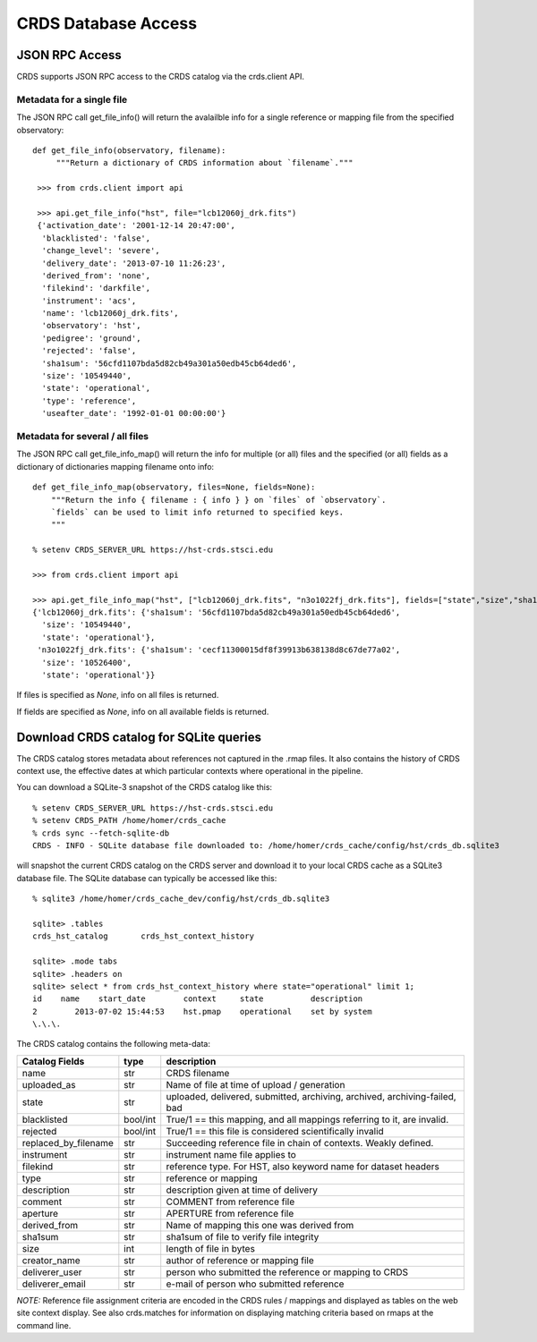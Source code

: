 CRDS Database Access
====================

JSON RPC Access
---------------

CRDS supports JSON RPC access to the CRDS catalog via the crds.client API.

Metadata for a single file
..........................

The JSON RPC call get_file_info() will return the avalailble info for a single reference
or mapping file from the specified observatory::

   def get_file_info(observatory, filename):
        """Return a dictionary of CRDS information about `filename`."""
    
    >>> from crds.client import api

    >>> api.get_file_info("hst", file="lcb12060j_drk.fits")
    {'activation_date': '2001-12-14 20:47:00',
     'blacklisted': 'false',
     'change_level': 'severe',
     'delivery_date': '2013-07-10 11:26:23',
     'derived_from': 'none',
     'filekind': 'darkfile',
     'instrument': 'acs',
     'name': 'lcb12060j_drk.fits',
     'observatory': 'hst',
     'pedigree': 'ground',
     'rejected': 'false',
     'sha1sum': '56cfd1107bda5d82cb49a301a50edb45cb64ded6',
     'size': '10549440',
     'state': 'operational',
     'type': 'reference',
     'useafter_date': '1992-01-01 00:00:00'}
    
Metadata for several / all files
................................

The JSON RPC call get_file_info_map() will return the info for multiple (or all) files
and the specified (or all) fields as a dictionary of dictionaries mapping filename onto info::

    def get_file_info_map(observatory, files=None, fields=None):
        """Return the info { filename : { info } } on `files` of `observatory`.
        `fields` can be used to limit info returned to specified keys.
        """
        
    % setenv CRDS_SERVER_URL https://hst-crds.stsci.edu
        
    >>> from crds.client import api

    >>> api.get_file_info_map("hst", ["lcb12060j_drk.fits", "n3o1022fj_drk.fits"], fields=["state","size","sha1sum"])
    {'lcb12060j_drk.fits': {'sha1sum': '56cfd1107bda5d82cb49a301a50edb45cb64ded6',
      'size': '10549440',
      'state': 'operational'},
     'n3o1022fj_drk.fits': {'sha1sum': 'cecf11300015df8f39913b638138d8c67de77a02',
      'size': '10526400',
      'state': 'operational'}}

If files is specified as *None*,  info on all files is returned.

If fields are specified as *None*,  info on all available fields is returned.


Download CRDS catalog for SQLite queries
----------------------------------------

The CRDS catalog stores metadata about references not captured in the .rmap files.   It also contains
the history of CRDS context use,  the effective dates at which particular contexts where operational in
the pipeline.

You can download a SQLite-3 snapshot of the CRDS catalog like this::
    
    % setenv CRDS_SERVER_URL https://hst-crds.stsci.edu
    % setenv CRDS_PATH /home/homer/crds_cache
    % crds sync --fetch-sqlite-db 
    CRDS - INFO - SQLite database file downloaded to: /home/homer/crds_cache/config/hst/crds_db.sqlite3
    
will snapshot the current CRDS catalog on the CRDS server and download it to your local CRDS cache as a 
SQLite3 database file.  The SQLite database can typically be accessed like this::
    
    % sqlite3 /home/homer/crds_cache_dev/config/hst/crds_db.sqlite3
    
    sqlite> .tables
    crds_hst_catalog       crds_hst_context_history
    
    sqlite> .mode tabs
    sqlite> .headers on
    sqlite> select * from crds_hst_context_history where state="operational" limit 1;
    id    name    start_date        context     state          description
    2        2013-07-02 15:44:53    hst.pmap    operational    set by system
    \.\.\.
    
The CRDS catalog contains the following meta-data: 

====================        ===========        =============================================================================
Catalog Fields              type               description
====================        ===========        =============================================================================
name                        str                CRDS filename
uploaded_as                 str                Name of file at time of upload / generation
state                       str                uploaded, delivered, submitted, archiving, archived, archiving-failed, bad
blacklisted                 bool/int           True/1 == this mapping,  and all mappings referring to it, are invalid.
rejected                    bool/int           True/1 == this file is considered scientifically invalid
replaced_by_filename        str                Succeeding reference file in chain of contexts.  Weakly defined.
instrument                  str                instrument name file applies to
filekind                    str                reference type. For HST,  also keyword name for dataset headers
type                        str                reference or mapping
description                 str                description given at time of delivery
comment                     str                COMMENT from reference file
aperture                    str                APERTURE from reference file
derived_from                str                Name of mapping this one was derived from
sha1sum                     str                sha1sum of file to verify file integrity
size                        int                length of file in bytes
creator_name                str                author of reference or mapping file
deliverer_user              str                person who submitted the reference or mapping to CRDS
deliverer_email             str                e-mail of person who submitted reference
====================        ===========        =============================================================================
       
*NOTE:* Reference file assignment criteria are encoded in the CRDS rules / mappings and displayed as tables on 
the web site context display.   See also crds.matches for information on displaying matching criteria based on rmaps 
at the command line.
    
